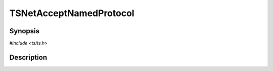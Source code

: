 .. Licensed to the Apache Software Foundation (ASF) under one or more
   contributor license agreements.  See the NOTICE file distributed
   with this work for additional information regarding copyright
   ownership.  The ASF licenses this file to you under the Apache
   License, Version 2.0 (the "License"); you may not use this file
   except in compliance with the License.  You may obtain a copy of
   the License at

      http://www.apache.org/licenses/LICENSE-2.0

   Unless required by applicable law or agreed to in writing, software
   distributed under the License is distributed on an "AS IS" BASIS,
   WITHOUT WARRANTIES OR CONDITIONS OF ANY KIND, either express or
   implied.  See the License for the specific language governing
   permissions and limitations under the License.


TSNetAcceptNamedProtocol
========================

.. doxygen:briefdescription:: TSNetAcceptNamedProtocol


Synopsis
--------

`#include <ts/ts.h>`

.. doxygen:function:: TSNetAcceptNamedProtocol


Description
-----------

.. doxygen:detaileddescription::
